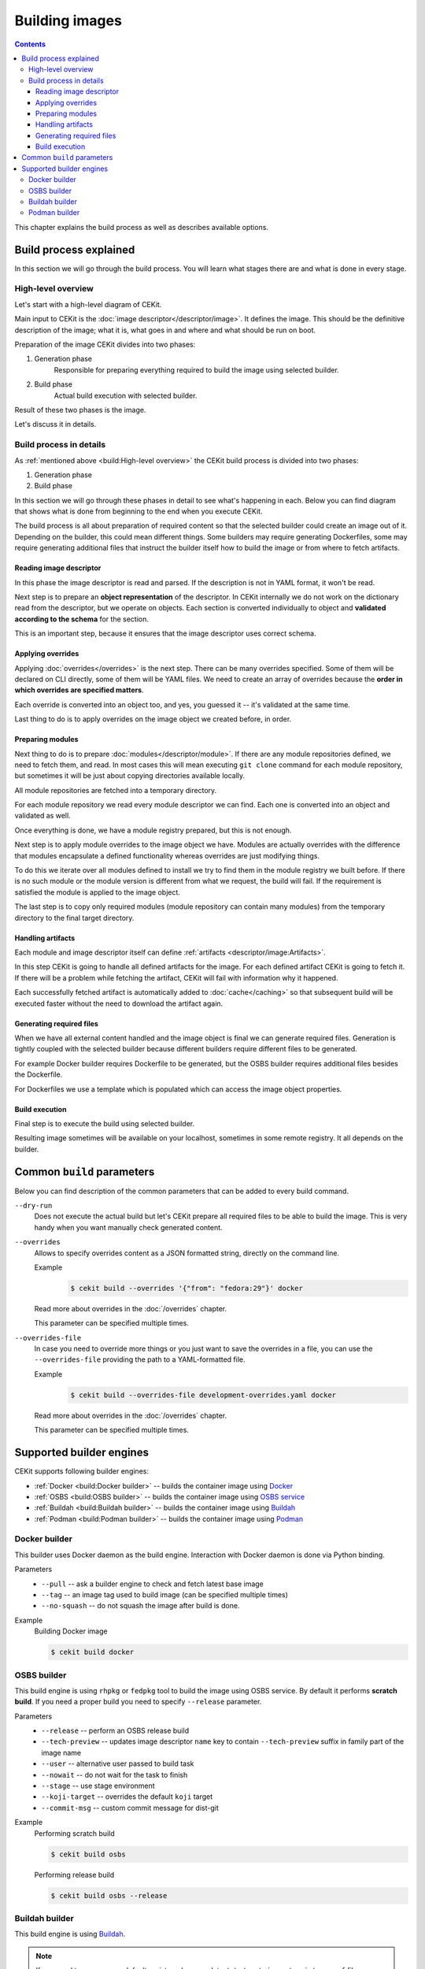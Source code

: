 Building images
================

.. contents::
    :backlinks: none

This chapter explains the build process as well as describes available options.

Build process explained
------------------------

In this section we will go through the build process. You will learn what stages
there are and what is done in every stage.

High-level overview
^^^^^^^^^^^^^^^^^^^^^^^

Let's start with a high-level diagram of CEKit.

.. graphviz::
    :align: center
    :alt: CEKit simple build process diagram

    digraph build_proces_high_level {
        rankdir="LR";
        graph [fontsize="11", fontname="Open Sans", compound="true"];
        node [shape="box", fontname="Open Sans", fontsize="11"];

        descriptor [label="Image descriptor"];
        image [label="Image"];

        subgraph cluster_0 {
            style="dashed";
            node [style="filled"];
            label = "CEKit";
            penwidth = "2";
            color="dimgrey";

            generate [label="Generate"];
            build [label="Build"];
        }

        descriptor -> generate [lhead=cluster_0];
        generate -> build;
        build -> image [ltail=cluster_0];

    }

Main input to CEKit is the :doc:`image descriptor</descriptor/image>`. It defines the image.
This should be the definitive description of the image; what it is, what goes in and where and
what should be run on boot.

Preparation of the image CEKit divides into two phases:

#. Generation phase
    Responsible for preparing everything required to build the image using selected builder.
#. Build phase
    Actual build execution with selected builder.

Result of these two phases is the image.

Let's discuss it in details.

Build process in details
^^^^^^^^^^^^^^^^^^^^^^^^^^

As :ref:`mentioned above <build:High-level overview>` the CEKit build process is divided into two phases:

#. Generation phase
#. Build phase

In this section we will go through these phases in detail to see what's happening in each. Below you
can find diagram that shows what is done from beginning to the end when you execute CEKit.

.. graphviz::
    :align: center
    :alt: CEKit build process diagram
    :name: build-process-diagram

     digraph build_process {
        graph [fontsize="11", fontname="Open Sans", compound="true"];
        node [shape="box", fontname="Open Sans", fontsize="10"];

        subgraph cluster_out {
            style="invis";
            start [label="START", style="bold", shape="circle"];
            end [label="END", style="bold", shape="circle"];

            subgraph cluster_0 {
                style="dashed";
                node [style="filled"];
                penwidth = "1";
                color="dimgrey";

                read [label="Read descriptor", href="#reading-image-descriptor"];
                overrides [label="Apply overrides", href="#applying-overrides"];
                modules [label="Prepare modules", href="#preparing-modules"];
                artifacts [label="Handle artifacts", href="#handling-artifacts"];
                generate [label="Generate files", href="#generating-required-files"];
            }

            subgraph cluster_1 {
                style="dashed";
                node [style="filled"];
                penwidth = "1";
                color="dimgrey";
                build [label="Execute build", href="#build-execution"];
            }
        }

        label_generate [label="Generate phase", shape="plaintext", fontsize="11"];
        label_build [label="Build phase", shape="plaintext", fontsize="11"];

        start -> read -> overrides -> modules -> artifacts -> generate -> build -> end;
        overrides -> label_generate [style="invis"];
        generate -> label_build [style="invis"];
     }

The build process is all about preparation of required content so that the selected
builder could create an image out of it. Depending on the builder, this could mean different
things. Some builders may require generating Dockerfiles, some may require generating additional
files that instruct the builder itself how to build the image or from where to fetch artifacts.

Reading image descriptor
******************************

In this phase the image descriptor is read and parsed. If the description is not in YAML format,
it won't be read.

Next step is to prepare an **object representation** of the descriptor. In CEKit internally we do not
work on the dictionary read from the descriptor, but we operate on objects. Each section is converted individually
to object and **validated according to the schema** for the section.

This is an important step, because it ensures that the image descriptor uses correct schema.

Applying overrides
************************

Applying :doc:`overrides</overrides>` is the next step. There can be many overrides specified. Some of them
will be declared on CLI directly, some of them will be YAML files. We need to create an array of overrides
because the **order in which overrides are specified matters**.

Each override is converted into an object too, and yes, you guessed it -- it's validated at the same time.

Last thing to do is to apply overrides on the image object we created before, in order.

Preparing modules
************************

Next thing to do is to prepare :doc:`modules</descriptor/module>`. If there are any module repositories defined, we need to
fetch them, and read. In most cases this will mean executing ``git clone`` command for each module repository,
but sometimes it will be just about copying directories available locally.

All module repositories are fetched into a temporary directory.

For each module repository we read every module descriptor we can find. Each one
is converted into an object and validated as well.

Once everything is done, we have a module registry prepared, but this is not enough.

Next step is to apply module overrides to the image object we have. Modules are
actually overrides with the difference that modules encapsulate a defined functionality whereas
overrides are just modifying things.

To do this we iterate over all modules defined to install we try to find them in the module registry
we built before. If there is no such module or the module version is different from what we request,
the build will fail. If the requirement is satisfied the module is applied to the image object.

The last step is to copy only required modules (module repository can contain many modules)
from the temporary directory to the final target directory.

Handling artifacts
************************

Each module and image descriptor itself can define :ref:`artifacts <descriptor/image:Artifacts>`.

In this step CEKit is going to handle all defined artifacts for the image. For each defined
artifact CEKit is going to fetch it. If there will be a problem while fetching the artifact,
CEKit will fail with information why it happened.

Each successfully fetched artifact is automatically added to :doc:`cache</caching>` so that
subsequent build will be executed faster without the need to download the artifact again.

Generating required files
******************************

When we have all external content handled and the image object is final we can generate required files.
Generation is tightly coupled with the selected builder because different builders require different
files to be generated.

For example Docker builder requires Dockerfile to be generated, but the OSBS builder requires
additional files besides the Dockerfile.

For Dockerfiles we use a template which is populated which can access the image object properties.

Build execution
************************

Final step is to execute the build using selected builder.

Resulting image sometimes will be available on your localhost, sometimes in some remote
registry. It all depends on the builder.

Common ``build`` parameters
----------------------------

Below you can find description of the common parameters that can be added to every build
command.

``--dry-run``
    Does not execute the actual build but let's CEKit prepare all required files to
    be able to build the image. This is very handy when you want manually check generated
    content.

``--overrides``
    Allows to specify overrides content as a JSON formatted string, directly
    on the command line.

    Example
        .. code-block:: bash

            $ cekit build --overrides '{"from": "fedora:29"}' docker

    Read more about overrides in the :doc:`/overrides` chapter.

    This parameter can be specified multiple times.

``--overrides-file``
    In case you need to override more things or you just want to save
    the overrides in a file, you can use the ``--overrides-file`` providing the path
    to a YAML-formatted file.

    Example
        .. code-block:: bash

            $ cekit build --overrides-file development-overrides.yaml docker

    Read more about overrides in the :doc:`/overrides` chapter.

    This parameter can be specified multiple times.

Supported builder engines
--------------------------

CEKit supports following builder engines:

* :ref:`Docker <build:Docker builder>` -- builds the container image using `Docker <https://docs.docker.com/>`__
* :ref:`OSBS <build:OSBS builder>` -- builds the container image using `OSBS service <https://osbs.readthedocs.io>`__
* :ref:`Buildah <build:Buildah builder>` -- builds the container image using `Buildah <https://buildah.io/>`__
* :ref:`Podman <build:Podman builder>` -- builds the container image using `Podman <https://podman.io/>`__

Docker builder
^^^^^^^^^^^^^^^

This builder uses Docker daemon as the build engine. Interaction with Docker daemon is done via Python binding.

Parameters
    * ``--pull`` -- ask a builder engine to check and fetch latest base image
    * ``--tag`` -- an image tag used to build image (can be specified multiple times)
    * ``--no-squash`` -- do not squash the image after build is done.

Example
    Building Docker image

    .. code-block:: bash

        $ cekit build docker


OSBS builder
^^^^^^^^^^^^^^^

This build engine is using ``rhpkg`` or ``fedpkg`` tool to build the image using OSBS service. By default
it performs **scratch build**. If you need a proper build you need to specify ``--release`` parameter.

Parameters
    * ``--release`` -- perform an OSBS release build
    * ``--tech-preview`` -- updates image descriptor ``name`` key to contain ``--tech-preview`` suffix in family part of the image name
    * ``--user`` -- alternative user passed to build task
    * ``--nowait`` -- do not wait for the task to finish
    * ``--stage`` -- use stage environment
    * ``--koji-target`` -- overrides the default ``koji`` target
    * ``--commit-msg`` -- custom commit message for dist-git

Example
    Performing scratch build

    .. code-block:: bash

        $ cekit build osbs

    Performing release build

    .. code-block:: bash

        $ cekit build osbs --release

Buildah builder
^^^^^^^^^^^^^^^

This build engine is using `Buildah <https://buildah.io>`_.

.. note::
   If you need to use any non default registry, please update ``/etc/containers/registry.conf`` file.

Parameters
    * ``--pull`` -- ask a builder engine to check and fetch latest base image
    * ``--tag`` -- an image tag used to build image (can be specified multiple times)

Example
    Build image using Buildah

    .. code-block:: bash

        $ cekit build buildah

    Build image using Buildah and tag it as ``example/image:1.0``

    .. code-block:: bash

        $ cekit build buildah --tag example/image:1.0

Podman builder
^^^^^^^^^^^^^^^

This build engine is using `Podman <https://podman.io>`_. Podman will perform non-privileged builds so
no special configuration is required.

Parameters
    * ``--pull`` -- ask a builder engine to check and fetch latest base image
    * ``--tag`` -- an image tag used to build image (can be specified multiple times)

Example
    Build image using Podman

    .. code-block:: bash

        $ cekit build podman

    Build image using Podman

    .. code-block:: bash

        $ cekit build podman --pull